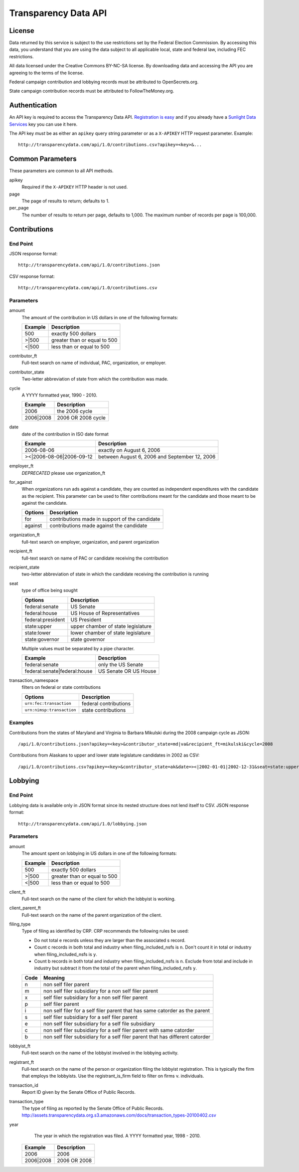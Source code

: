 =======================
 Transparency Data API
=======================	

License
=======

Data returned by this service is subject to the use restrictions set by the Federal Election Commission. By accessing this data, you understand that you are using the data subject to all applicable local, state and federal law, including FEC restrictions.

All data licensed under the Creative Commons BY-NC-SA license. By downloading data and accessing the API you are agreeing to the terms of the license.

Federal campaign contribution and lobbying records must be attributed to OpenSecrets.org.

State campaign contribution records must be attributed to FollowTheMoney.org.

Authentication
==============

An API key is required to access the Transparency Data API. `Registration is easy <http://services.sunlightlabs.com/accounts/register/>`_ and if you already have a `Sunlight Data Services <http://services.sunlightlabs.com/accounts/register/>`_ key you can use it here.

The API key *must* be as either an ``apikey`` query string parameter or as a ``X-APIKEY`` HTTP request parameter. Example::

	http://transparencydata.com/api/1.0/contributions.csv?apikey=<key>&...

Common Parameters
=================

These parameters are common to all API methods.

apikey
    Required if the ``X-APIKEY`` HTTP header is not used.

page
    The page of results to return; defaults to 1.

per_page
    The number of results to return per page, defaults to 1,000. The maximum number of records per page is 100,000.

Contributions
=============

End Point
---------

JSON response format::

    http://transparencydata.com/api/1.0/contributions.json

CSV response format::

    http://transparencydata.com/api/1.0/contributions.csv

Parameters
----------

amount
    The amount of the contribution in US dollars in one of the following formats:
    
    =======  ============================
    Example  Description
    =======  ============================
    500      exactly 500 dollars
    \>\|500  greater than or equal to 500
    \<\|500  less than or equal to 500
    =======  ============================

contributor_ft
    Full-text search on name of individual, PAC, organization, or employer.

contributor_state
    Two-letter abbreviation of state from which the contribution was made.

cycle
    A YYYY formatted year, 1990 - 2010.
    
    =========  ==================
    Example    Description
    =========  ==================
    2006       the 2006 cycle
    2006|2008  2006 OR 2008 cycle
    =========  ==================

date
    date of the contribution in ISO date format
    
    ===========================  =============================================
    Example                      Description
    ===========================  =============================================
    2006-08-06                   exactly on August 6, 2006
    >\<\|2006-08-06\|2006-09-12  between August 6, 2006 and September 12, 2006
    ===========================  =============================================

employer_ft
    *DEPRECATED* please use organization_ft

for_against
    When organizations run ads against a candidate, they are counted as independent expenditures with the candidate as the recipient. This parameter can be used to filter contributions meant for the candidate and those meant to be against the candidate.

    =======  ==============================================
    Options  Description
    =======  ==============================================
    for      contributions made in support of the candidate
    against  contributions made against the candidate
    =======  ==============================================

organization_ft
	full-text search on employer, organization, and parent organization

recipient_ft
    full-text search on name of PAC or candidate receiving the contribution

recipient_state
    two-letter abbreviation of state in which the candidate receiving the contribution is running

seat
    type of office being sought

    ==================  ==================================
    Options             Description
    ==================  ==================================
    federal:senate      US Senate
    federal:house       US House of Representatives
    federal:president   US President
    state:upper         upper chamber of state legislature
    state:lower         lower chamber of state legislature
    state:governor      state governor
    ==================  ==================================
    
    Multiple values must be separated by a pipe character.
    
    ============================  =====================
    Example                       Description
    ============================  =====================
    federal:senate                only the US Senate
    federal:senate|federal:house  US Senate OR US House
    ============================  =====================


transaction_namespace
    filters on federal or state contributions

    =========================  =====================
    Options                    Description
    =========================  =====================
    ``urn:fec:transaction``    federal contributions
    ``urn:nimsp:transaction``  state contributions
    =========================  =====================

Examples
--------

Contributions from the states of Maryland and Virginia to Barbara Mikulski during the 2008 campaign cycle as JSON::

    /api/1.0/contributions.json?apikey=<key>&contributor_state=md|va&recipient_ft=mikulski&cycle=2008

Contributions from Alaskans to upper and lower state legislature candidates in 2002 as CSV::

    /api/1.0/contributions.csv?apikey=<key>&contributor_state=ak&date=><|2002-01-01|2002-12-31&seat=state:upper|state:lower


Lobbying
========

End Point
---------

Lobbying data is available only in JSON format since its nested structure does not lend itself to CSV. JSON response format::

    http://transparencydata.com/api/1.0/lobbying.json

Parameters
----------

amount
    The amount spent on lobbying in US dollars in one of the following formats:
    
    =======  ============================
    Example  Description
    =======  ============================
    500      exactly 500 dollars
    \>\|500  greater than or equal to 500
    \<\|500  less than or equal to 500
    =======  ============================

client_ft
    Full-text search on the name of the client for which the lobbyist is working.

client_parent_ft
	Full-text search on the name of the parent organization of the client.

filing_type
	Type of filing as identified by CRP. CRP recommends the following rules be used:
	
	* Do not total e records unless they are larger than the associated s record.
	* Count c records in both total and industry when filing_included_nsfs is ``n``. Don't count it in total or industry when filing_included_nsfs is ``y``.
	* Count b records in both total and industry when filing_included_nsfs is ``n``. Exclude from total and include in industry but subtract it from the total of the parent when filing_included_nsfs ``y``.
	
	==== =============================================================================
	Code Meaning
	==== =============================================================================
	n    non self filer parent
	m    non self filer subsidiary for a non self filer parent
	x    self filer subsidiary for a non self filer parent
	p    self filer parent
	i    non self filer for a self filer parent that has same catorder as the parent
	s    self filer subsidiary for a self filer parent
	e    non self filer subsidiary for a self file subsidiary
	c    non self filer subsidiary for a self filer parent with same catorder
	b    non self filer subsidiary for a self filer parent that has different catorder
	==== =============================================================================


lobbyist_ft
	Full-text search on the name of the lobbyist involved in the lobbying activity.

registrant_ft
	Full-text search on the name of the person or organization filing the lobbyist registration. This is typically the firm that employs the lobbyists. Use the registrant_is_firm field to filter on firms v. individuals.

transaction_id
	Report ID given by the Senate Office of Public Records.

transaction_type
	The type of filing as reported by the Senate Office of Public Records.
	http://assets.transparencydata.org.s3.amazonaws.com/docs/transaction_types-20100402.csv

year
	The year in which the registration was filed. A YYYY formatted year, 1998 - 2010.
    
    =========  ============
    Example    Description
    =========  ============
    2006       2006
    2006|2008  2006 OR 2008
    =========  ============